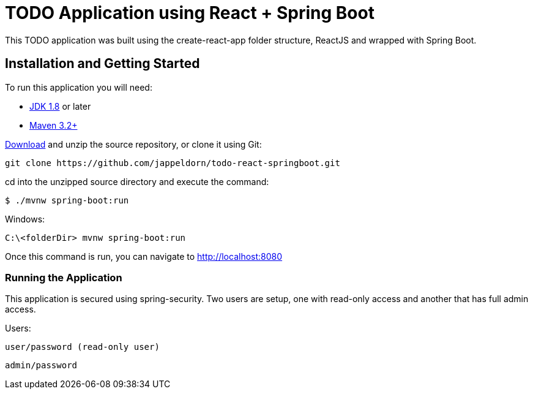 = TODO Application using React + Spring Boot

This TODO application was built using the create-react-app folder structure, ReactJS and wrapped with Spring Boot.

== Installation and Getting Started
To run this application you will need: 

* https://www.oracle.com/java/technologies/downloads/[JDK 1.8] or later

* https://maven.apache.org/download.cgi[Maven 3.2+]

https://github.com/jappeldorn/todo-react-springboot/archive/refs/heads/main.zip[Download] and unzip the source repository, or clone it using Git:

[indent=0]
----
	git clone https://github.com/jappeldorn/todo-react-springboot.git
----
 
cd into the unzipped source directory and execute the command: 

[indent=0]
----
	$ ./mvnw spring-boot:run
----

Windows: 
[indent=0]
----
	C:\<folderDir> mvnw spring-boot:run
----

Once this command is run, you can navigate to http://localhost:8080

=== Running the Application
This application is secured using spring-security.  Two users are setup, one with read-only access and another that has full admin access.  

Users: 

[indent=0]
----
	user/password (read-only user)
----

[indent=0]
----
	admin/password 
----

